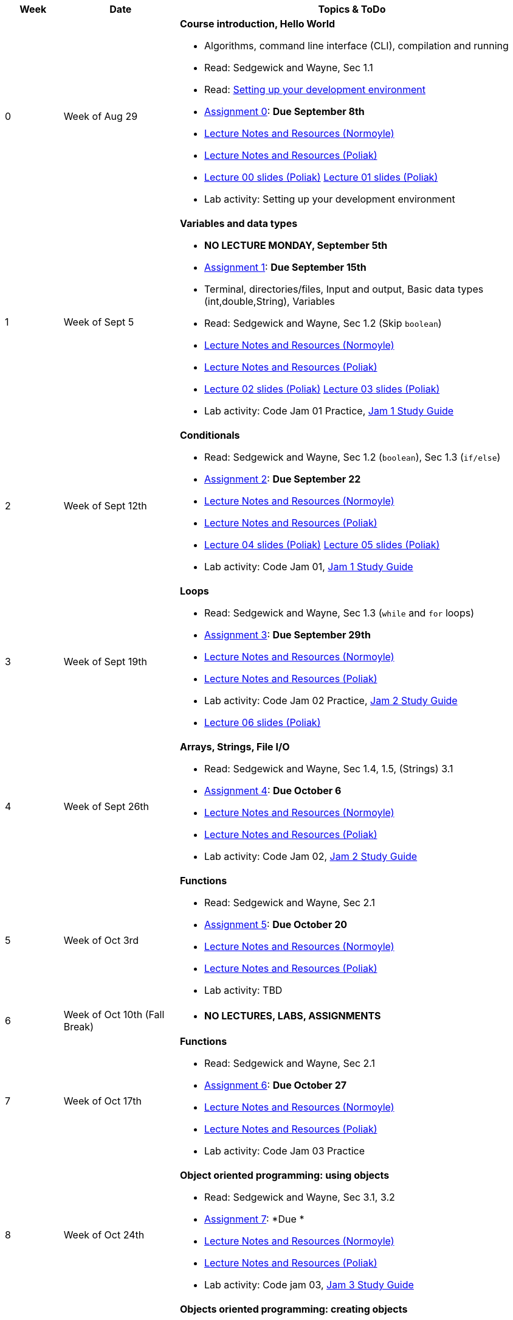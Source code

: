 

[cols="1,2,6a", options="header"]
|===
| Week 
| Date 
| Topics & ToDo

//-----------------------------
| 0
| Week of Aug 29
| *Course introduction, Hello World* anchor:week01[]

* Algorithms, command line interface (CLI), compilation and running
* Read: Sedgewick and Wayne, Sec 1.1
* Read: link:develEnvSetup.html[Setting up your development environment]
* link:asst00.html[Assignment 0]: *Due September 8th*
* link:notes-alinen/notes-aug29.html[Lecture Notes and Resources (Normoyle)] 
* link:notes-azpoliak/notes-aug29.html[Lecture Notes and Resources (Poliak)]
* link:slides-azpoliak/lecture00_introduction_08_30.pdf[Lecture 00 slides (Poliak)] link:slides-azpoliak/lecture01_09_01.pdf[Lecture 01 slides (Poliak)] 
* Lab activity: Setting up your development environment 

//-----------------------------
| 1 
| Week of Sept 5
| *Variables and data types* anchor:week02[]

* *NO LECTURE MONDAY, September 5th* 
* link:asst01.html[Assignment 1]: *Due September 15th*
* Terminal, directories/files, Input and output, Basic data types (int,double,String), Variables 
* Read: Sedgewick and Wayne, Sec 1.2 (Skip `boolean`)
* link:notes-alinen/notes-sep05.html[Lecture Notes and Resources (Normoyle)] 
* link:notes-azpoliak/notes-sep05.html[Lecture Notes and Resources (Poliak)]
* link:slides-azpoliak/lecture02_09_06.pdf[Lecture 02 slides (Poliak)] link:slides-azpoliak/lecture03_09_08.pdf[Lecture 03 slides (Poliak)]
* Lab activity: Code Jam 01 Practice, link:jam1Guide.html[Jam 1 Study Guide]

//-----------------------------
|2
| Week of Sept 12th
|*Conditionals* anchor:week03[]

* Read: Sedgewick and Wayne, Sec 1.2 (`boolean`), Sec 1.3 (`if/else`)
* link:asst02.html[Assignment 2]: *Due September 22*
* link:notes-alinen/notes-sep12.html[Lecture Notes and Resources (Normoyle)] 
* link:notes-azpoliak/notes-sep12.html[Lecture Notes and Resources (Poliak)] 
* link:slides-azpoliak/lecture04_09_13.pdf[Lecture 04 slides (Poliak)] link:slides-azpoliak/lecture05_09_15.pdf[Lecture 05 slides (Poliak)]
* Lab activity: Code Jam 01, link:jam1Guide.html[Jam 1 Study Guide]

//-----------------------------
|3
| Week of Sept 19th
|*Loops* anchor:week04[]

* Read: Sedgewick and Wayne, Sec 1.3 (`while` and `for` loops)
* link:.html[Assignment 3]: *Due September 29th*
* link:notes-alinen/notes-sep19.html[Lecture Notes and Resources (Normoyle)] 
* link:notes-azpoliak/notes-sep19.html[Lecture Notes and Resources (Poliak)] 
* Lab activity: Code Jam 02 Practice, link:jam2Guide.html[Jam 2 Study Guide]
* link:slides-azpoliak/lecture06_09_20.pdf[Lecture 06 slides (Poliak)]

//-----------------------------
|4
| Week of Sept 26th
|*Arrays, Strings, File I/O* anchor:week05[]

* Read: Sedgewick and Wayne, Sec 1.4, 1.5, (Strings) 3.1
* link:.html[Assignment 4]: *Due October 6*
* link:notes-alinen/notes-sep26.html[Lecture Notes and Resources (Normoyle)] 
* link:notes-azpoliak/notes-sep26.html[Lecture Notes and Resources (Poliak)] 
* Lab activity: Code Jam 02, link:jam2Guide.html[Jam 2 Study Guide]

//-----------------------------
|5
| Week of Oct 3rd
|*Functions* anchor:week06[]

* Read: Sedgewick and Wayne, Sec 2.1
* link:.html[Assignment 5]: *Due October 20*
* link:notes-alinen/notes-oct03.html[Lecture Notes and Resources (Normoyle)] 
* link:notes-azpoliak/notes-oct03.html[Lecture Notes and Resources (Poliak)] 
* Lab activity: TBD 

//-----------------------------
|6
| Week of Oct 10th (Fall Break)
|

* *NO LECTURES, LABS, ASSIGNMENTS*

//-----------------------------
|7
| Week of Oct 17th
|*Functions* anchor:week07[]

* Read: Sedgewick and Wayne, Sec 2.1
* link:.html[Assignment 6]: *Due October 27*
* link:notes-alinen/notes-oct17.html[Lecture Notes and Resources (Normoyle)] 
* link:notes-azpoliak/notes-oct17.html[Lecture Notes and Resources (Poliak)] 
* Lab activity: Code Jam 03 Practice

//-----------------------------
|8
| Week of Oct 24th 
|*Object oriented programming: using objects* anchor:week08[]

* Read: Sedgewick and Wayne, Sec 3.1, 3.2
* link:.html[Assignment 7]: *Due *
* link:notes-alinen/notes-oct24.html[Lecture Notes and Resources (Normoyle)] 
* link:notes-azpoliak/notes-oct24.html[Lecture Notes and Resources (Poliak)] 
* Lab activity: Code jam 03, link:jam3Guide.html[Jam 3 Study Guide]

//-----------------------------
|9
| Week of October 31st
|*Objects oriented programming: creating objects* anchor:week09[]

* Read: Sedgewick and Wayne, Sec 3.1, 3.2
* link:.html[Assignment 8]: **
* link:notes-alinen/notes-oct31.html[Lecture Notes and Resources (Normoyle)] 
* link:notes-azpoliak/notes-oct31.html[Lecture Notes and Resources (Poliak)] 
* Lab activity: Code Jam 04 Practice

//-----------------------------
|10
|Week of Nov 7th
|*Search and sort* anchor:week10[]

* Read: Sedgewick and Wayne, Sec 4.2
* Presentations III: Arrays, strings, advanced IO
* link:.html[Assignment 9]: *Due *
* link:notes-alinen/notes-nov07.html[Lecture Notes and Resources (Normoyle)] 
* link:notes-azpoliak/notes-nov07.html[Lecture Notes and Resources (Poliak)] 
* Lab activity: Code jam 04, link:jam4Guide.html[Jam 4 Study Guide]

//-----------------------------
|11
|Week of Nov 14th
|*More search and sort; Runtime analysis* anchor:week11[]

* Read: Sedgewick and Wayne, Sec 2.3
* link:jam4Guide.html[Jam 4 Guide]
* link:notes-alinen/notes-nov14.html[Lecture Notes and Resources (Normoyle)] 
* link:notes-azpoliak/notes-nov14.html[Lecture Notes and Resources (Poliak)] 
* Lab activity: Code Jam 05 Practice

//-----------------------------
|12
|Week of Nov 21st
|*Recursion* anchor:week12[]

* *NO CLASS THURSDAY, NOV 24th*
* link:notes-alinen/notes-nov21.html[Lecture Notes and Resources (Normoyle)] 
* link:notes-azpoliak/notes-nov21.html[Lecture Notes and Resources (Poliak)] 
* Lab activity: Code Jam 05, link:jam5Guide.html[Code jam 05]

//-----------------------------
|13
|Week of Nov 28th
|*Data structures: List and Dictionary* anchor:week13[]

* Read: Sedgewick and Wayne, Sec 4.4
* link:notes-alinen/notes-nov28.html[Lecture Notes and Resources (Normoyle)] 
* link:notes-azpoliak/notes-nov28.html[Lecture Notes and Resources (Poliak)] 
* Lab activity: Code Jam 06 Practice

//-----------------------------
|14
|Week of Dec 5th
|*Final Thoughts. ArrayList, HashMap and Dictionary* anchor:week14[]

* Read: Sedgewick and Wayne, Sec 4.4
* link:jam5Guide.html[Final exam guide]
* link:notes-alinen/notes-dec05.html[Lecture Notes and Resources (Normoyle)] 
* link:notes-azpoliak/notes-dec05.html[Lecture Notes and Resources (Poliak)] 
* Lab activity: Code Jam 06, link:jam6Guide.html[Code jam 06 study guide]
* Final exam study guide, link:[Final exam study guide]

|===
